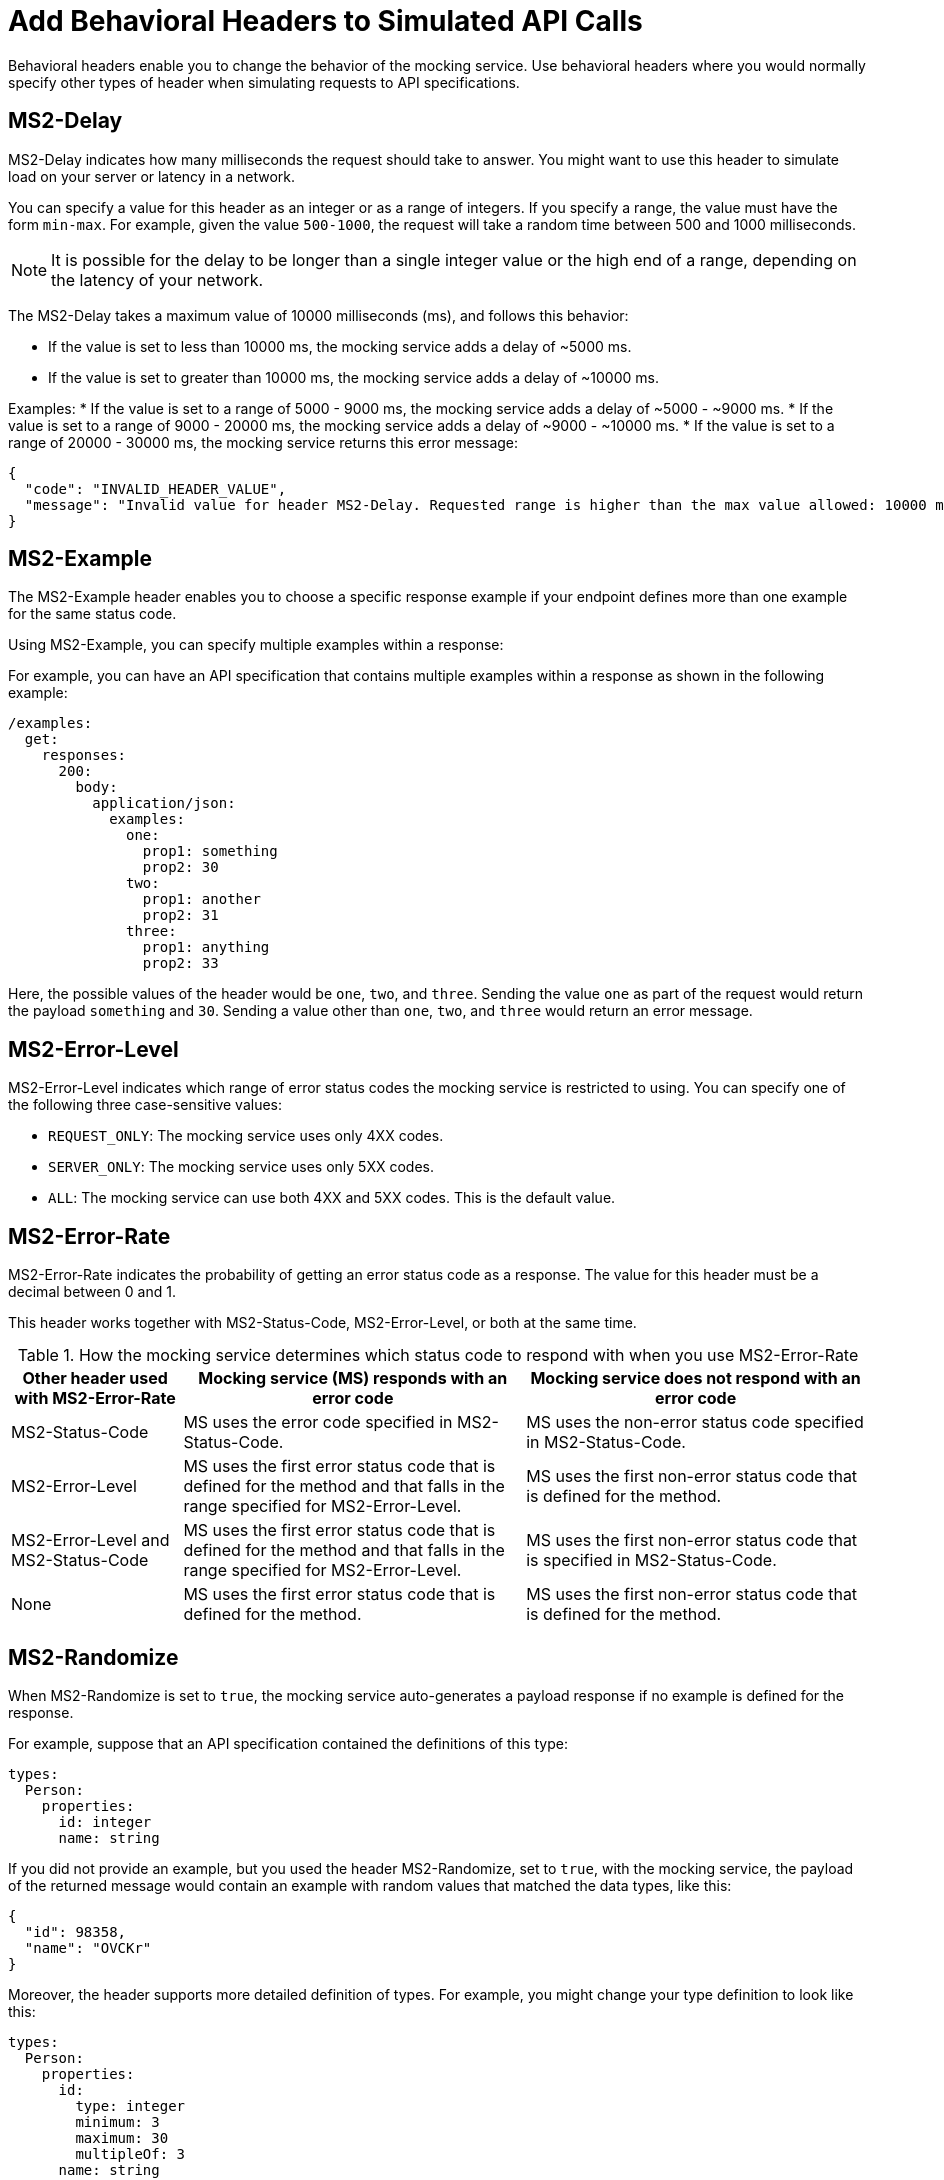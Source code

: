 = Add Behavioral Headers to Simulated API Calls

Behavioral headers enable you to change the behavior of the mocking service. Use behavioral headers where you would normally specify other types of header when simulating requests to API specifications.

== MS2-Delay

MS2-Delay indicates how many milliseconds the request should take to answer. You might want to use this header to simulate load on your server or latency in a network.

You can specify a value for this header as an integer or as a range of integers. If you specify a range, the value must have the form `min-max`. For example, given the value `500-1000`, the request will take a random time between 500 and 1000 milliseconds.

[NOTE]
====
It is possible for the delay to be longer than a single integer value or the high end of a range, depending on the latency of your network.
====

The MS2-Delay takes a maximum value of 10000 milliseconds (ms), and follows this behavior:

* If the value is set to less than 10000 ms, the mocking service adds a delay of ~5000 ms.
* If the value is set to greater than 10000 ms, the mocking service adds a delay of ~10000 ms.

Examples:
* If the value is set to a range of 5000 - 9000 ms, the mocking service adds a delay of ~5000 - ~9000 ms.
* If the value is set to a range of 9000 - 20000 ms, the mocking service adds a delay of ~9000 - ~10000 ms.
* If the value is set to a range of 20000 - 30000 ms, the mocking service returns this error message:

----
{
  "code": "INVALID_HEADER_VALUE",
  "message": "Invalid value for header MS2-Delay. Requested range is higher than the max value allowed: 10000 ms"
}
----

== MS2-Example

The MS2-Example header enables you to choose a specific response example if your endpoint defines more than one example for the same status code.

Using MS2-Example, you can specify multiple examples within a response:

For example, you can have an API specification that contains multiple examples within a response as shown in the following example:

----
/examples:
  get:
    responses:
      200:
        body:
          application/json:
            examples:
              one:
                prop1: something
                prop2: 30
              two:
                prop1: another
                prop2: 31
              three:
                prop1: anything
                prop2: 33
----

Here, the possible values of the header would be `one`, `two`, and `three`. Sending the value `one` as part of the request would return the payload `something` and `30`. Sending a value other than `one`, `two`, and `three` would return an error message.


== MS2-Error-Level

MS2-Error-Level indicates which range of error status codes the mocking service is restricted to using. You can specify one of the following three case-sensitive values:

* `REQUEST_ONLY`: The mocking service uses only 4XX codes.
* `SERVER_ONLY`: The mocking service uses only 5XX codes.
* `ALL`: The mocking service can use both 4XX and 5XX codes. This is the default value.


== MS2-Error-Rate

MS2-Error-Rate indicates the probability of getting an error status code as a response. The value for this header must be a decimal between 0 and 1.

This header works together with MS2-Status-Code, MS2-Error-Level, or both at the same time.

[cols="1,2,2", options="header"]
.How the mocking service determines which status code to respond with when you use MS2-Error-Rate
|===
|Other header used with MS2-Error-Rate
|Mocking service (MS) responds with an error code
|Mocking service does not respond with an error code

|MS2-Status-Code
|MS uses the error code specified in MS2-Status-Code.
|MS uses the non-error status code specified in MS2-Status-Code.

|MS2-Error-Level
|MS uses the first error status code that is defined for the method and that falls in the range specified for MS2-Error-Level.
|MS uses the first non-error status code that is defined for the method.

|MS2-Error-Level and MS2-Status-Code
|MS uses the first error status code that is defined for the method and that falls in the range specified for MS2-Error-Level.
|MS uses the first non-error status code that is specified in MS2-Status-Code.

|None
|MS uses the first error status code that is defined for the method.
|MS uses the first non-error status code that is defined for the method.
|===

== MS2-Randomize

When MS2-Randomize is set to `true`, the mocking service auto-generates a payload response if no example is defined for the response.

For example, suppose that an API specification contained the definitions of this type:

----
types:
  Person:
    properties:
      id: integer
      name: string
----

If you did not provide an example, but you used the header MS2-Randomize, set to `true`, with the mocking service, the payload of the returned message would contain an example with random values that matched the data types, like this:

----
{
  "id": 98358,
  "name": "OVCKr"
}
----

Moreover, the header supports more detailed definition of types. For example, you might change your type definition to look like this:

----
types:
  Person:
    properties:
      id:
        type: integer
        minimum: 3
        maximum: 30
        multipleOf: 3
      name: string
----

If MS2-Randomize were set to `true`, the payload in the response from the mocking service might look like this, with the value of `id` conforming to the constraints:

----
{
  "id": 9,
  "name": "rul68"
}
----

== MS2-Status-Code 

MS2-Status-Code specifies the status code or codes that the mocking service can choose from for the return message. This header behaves as a filter on the list of status codes that are defined for a method. For example, suppose a method has several non-error status codes defined; if you wanted the mocking service to respond with only one of those status codes, you would specify it with this header.

[IMPORTANT]
====
If you use this header together with MS2-Error-Rate, you must specify both a non-error status code and an error status code. Separate the two status codes with a comma. For example, you might want the mocking service to return a 201 message, if there is no error, or a 401 status code, if there is an error; in this case, you would specify `201,401` for the value.
====

== MS2-Status-Code-Selection 

By default, when the mocking service responds to a request, it chooses the minimum status code that is defined for the corresponding method. For example, if you make a POST request to an endpoint that defines responses for status codes 201, 400, 409, and 500, by default the mocking service sends the response message that is defined for the 201 status code. With the MS2-Status-Code-Selection header, you can change this default behavior or the mocking service.

You can combine the use of MS2-Status-Code-Selection with the use of MS2-Error-Level. The mocking service sorts in ascending numeric order the status codes that are in the range of error status codes specified by MS2-Error-Level, and then returns an error status code from that range, according to the strategy specified by MS2-Status-Code-Selection.

The possible values of MS2-Status-Code-Selection are:

`FIRST`:: The mocking service sorts the list of status codes in ascending numeric order and returns the lowest status code. For example, if the specification defines the status codes for a POST method in the order 500, 409, 400, 200, the mocking service returns the response for the 200 status code.

`RANDOM`:: The mocking service randomly selects one of the status codes to return. For example, if the specification defines the status codes for a POST method 500, 409, 400, 200, the mocking service returns the response for any one of them.


== MS2-Strict-Model-Validation 

This header can be helpful when you are simulating calls to an API with a specification that was written before API Designer switched to its stricter parser on January 10, 2019.

When you set this header to `false`, you can use the mocking service even when the API specification contains errors.

When you set this header to `true`, the mocking service validates the specification before responding. If there is an error in the specification, the mocking service fails with that error. Otherwise, the mocking service works as usual.

== See Also

* xref:design-mocking-service.adoc[Simulate Calls to an API]
